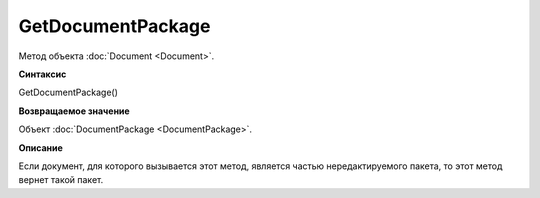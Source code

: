 ﻿GetDocumentPackage
==================

Метод объекта :doc:`Document <Document>`.

**Синтаксис**


GetDocumentPackage()


**Возвращаемое значение**


Объект :doc:`DocumentPackage <DocumentPackage>`.


**Описание**


Если документ, для которого вызывается этот метод, является частью нередактируемого пакета,
то этот метод вернет такой пакет.
